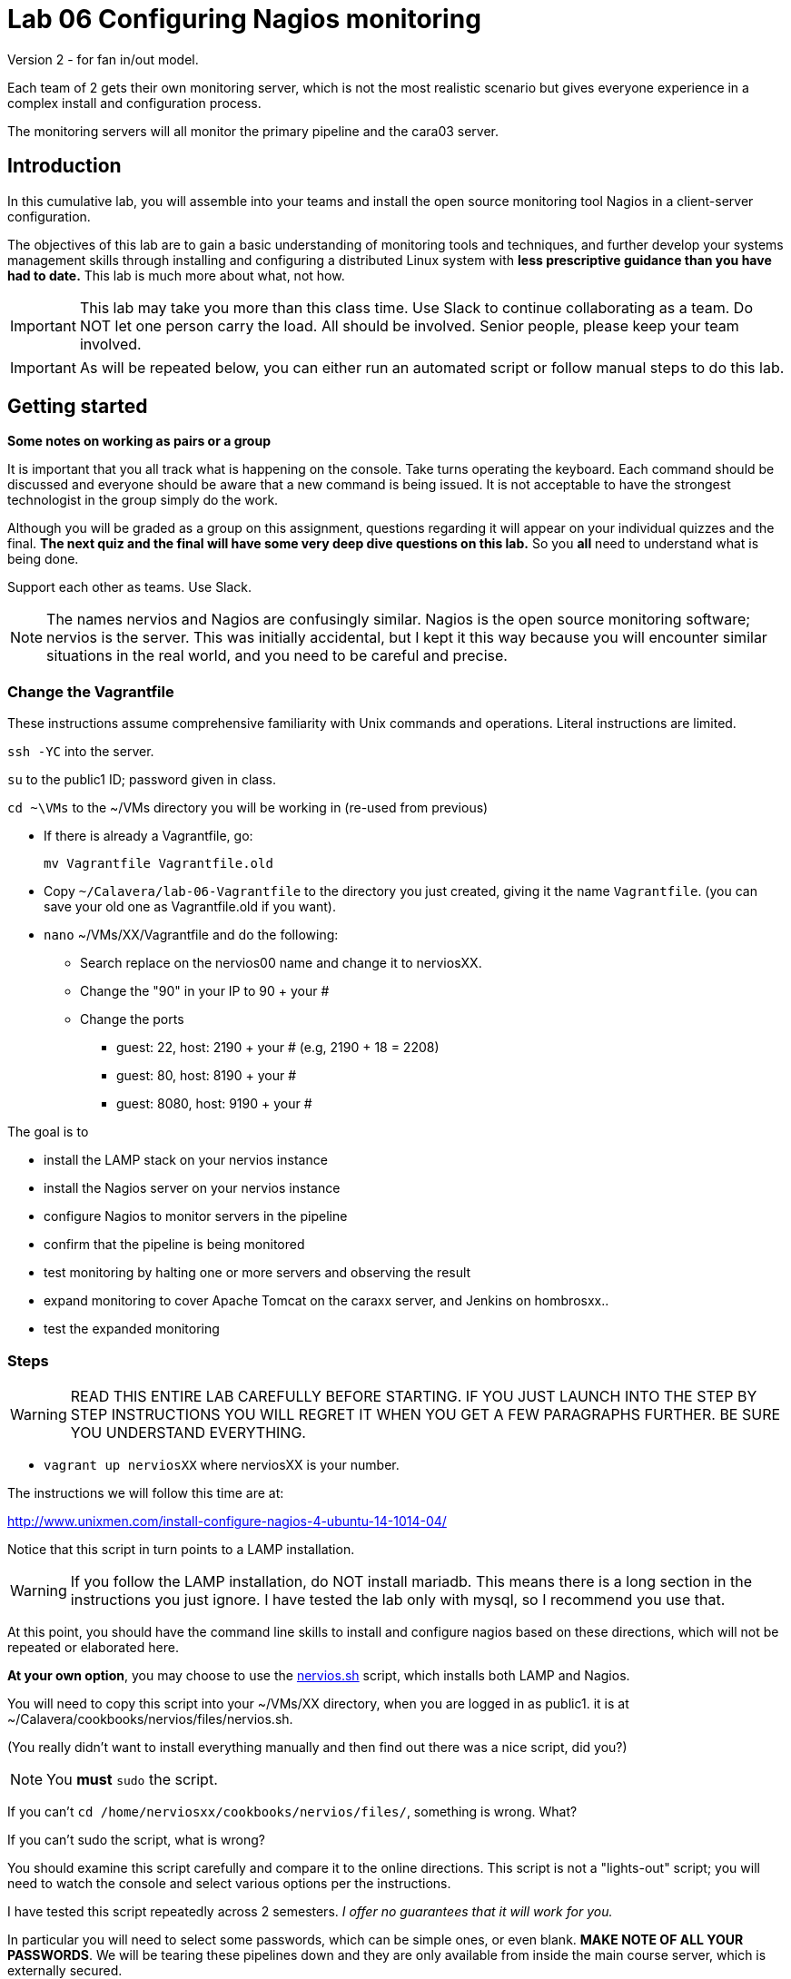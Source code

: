= Lab 06 Configuring Nagios monitoring

Version 2 - for fan in/out model.

Each team of 2 gets their own monitoring server, which is not the most realistic scenario but gives everyone experience in a complex install and configuration process.

The monitoring servers will all monitor the primary pipeline and the cara03 server.

== Introduction
In this cumulative lab, you will assemble into your teams and install the open source monitoring tool Nagios in a client-server configuration.

The objectives of this lab are to gain a basic understanding of monitoring tools and techniques, and further develop your systems management skills through installing and configuring a distributed Linux system with *less prescriptive guidance than you have had to date.* This lab is much more about what, not how.


IMPORTANT: This lab may take you more than this class time. Use Slack to continue collaborating as a team. Do NOT let one person carry the load. All should be involved. Senior people, please keep your team involved.

IMPORTANT: As will be repeated below, you can either run an automated script or follow manual steps to do this lab.

== Getting started
****
*Some notes on working as pairs or a group*

It is important that you all track what is happening on the console. Take turns operating the keyboard. Each command should be discussed and everyone should be aware that a new command is being issued. It is not acceptable to have the strongest technologist in the group simply do the work.

Although you will be graded as a group on this assignment, questions regarding it will appear on your individual quizzes and the final. *The next quiz and the final will have some very deep dive questions on this lab.* So you *all* need to understand what is being done.

Support each other as teams. Use Slack.
****

NOTE: The names nervios and Nagios are confusingly similar. Nagios is the open source monitoring software; nervios is the server. This was initially accidental, but I kept it this way because you will encounter similar situations in the real world, and you need to be careful and precise.

=== Change the Vagrantfile
These instructions assume comprehensive familiarity with Unix commands and operations. Literal instructions are limited.

`ssh -YC` into the server.

`su` to the public1 ID; password given in class.

`cd ~\VMs` to the ~/VMs directory you will be working in (re-used from previous)

* If there is already a Vagrantfile, go:

 mv Vagrantfile Vagrantfile.old

* Copy `~/Calavera/lab-06-Vagrantfile` to the directory you just created, giving it the name `Vagrantfile`. (you can save your old one as Vagrantfile.old if you want).

* `nano` ~/VMs/XX/Vagrantfile and do the following:


** Search replace on the nervios00 name and change it to nerviosXX.
** Change the "90" in your IP to 90 + your #
** Change the ports
*** guest: 22, host: 2190 + your # (e.g, 2190 + 18 = 2208)
*** guest: 80, host: 8190 + your #
*** guest: 8080, host: 9190 + your #


The goal is to

* install the LAMP stack on your nervios instance
* install the Nagios server on your nervios instance
* configure Nagios to monitor servers in the pipeline
* confirm that the pipeline is being monitored
* test monitoring by halting one or more servers and observing the result
* expand monitoring to cover Apache Tomcat on the caraxx server, and Jenkins on hombrosxx..
* test the expanded monitoring

=== Steps
WARNING: READ THIS ENTIRE LAB CAREFULLY BEFORE STARTING. IF YOU JUST LAUNCH INTO THE STEP BY STEP INSTRUCTIONS YOU WILL REGRET IT WHEN YOU GET A FEW PARAGRAPHS FURTHER. BE SURE YOU UNDERSTAND EVERYTHING.

* `vagrant up nerviosXX` where nerviosXX is your number.

The instructions we will follow this time are at:

http://www.unixmen.com/install-configure-nagios-4-ubuntu-14-1014-04/

Notice that this script in turn points to a LAMP installation.

WARNING: If you follow the LAMP installation, do NOT install mariadb. This means there is a long section in the instructions you just ignore. I have tested the lab only with mysql, so I recommend you use that.

At this point, you should have the command line skills to install and configure nagios based on these directions, which will not be repeated or elaborated here.

*At your own option*, you may choose to use the https://github.com/dm-academy/Calavera/blob/master/cookbooks/nervios/files/nervios.sh[nervios.sh] script, which installs both LAMP and Nagios.

You will need to copy this script into your ~/VMs/XX directory, when you are logged in as public1. it is at ~/Calavera/cookbooks/nervios/files/nervios.sh.

(You really didn't want to install everything manually and then find out there was  a nice script, did you?)

NOTE: You *must* `sudo` the script.

If you can't `cd /home/nerviosxx/cookbooks/nervios/files/`, something is wrong. What?

If you can't sudo the script, what is wrong?

You should examine this script carefully and compare it to the online directions. This script is not a "lights-out" script; you will need to watch the console and select various options per the instructions.

I have tested this script repeatedly across 2 semesters. _I offer no guarantees that it will work for you._

In particular you will need to select some passwords, which can be simple ones,  or even blank. *MAKE NOTE OF ALL YOUR PASSWORDS*. We will be tearing these pipelines down and they are only available from inside the main course server, which is externally secured.

What does it mean if you get permission denied when you try to execute the script? There are at least two possible reasons. Search previous labs if you get this.

Whether you follow the instructions manually or run the script, here are the interactive prompts in the install process:

. mysql-server password first request (can be blank)
. mysql-server password second request (can be blank)
. mysql-server password third request (can be blank)
. Configuring phpmyadmin: Select `apache2` by hitting Space bar, then Enter.
. Configuring phpmyadmin database: Select `<Yes>` by just hitting Enter.
. Phpmyadmin admin user password: can be blank.
. phpmyadmin database password: can be blank
. `Enter new Unix password:` use 'public'
. `New password:` use 'public' (this is the password to log into the Nagios website with)

WARNING: This is a sandbox system, well contained inside a hardened environment, with highly limited external access (ssh only). This is the ONLY case in which low security passwords are acceptable. Some might say they are never acceptable, and that this lab is encouraging bad habits. But you have a great deal of complexity you are confronting already and using simple or blank passwords reduces one failure mode in this challenging lab. A truly secure environment would not use passwords at all, but ssh or other technologies instead. This is beyond our scope here.

The script shows you the minimum of what needs to be done. There are various tests and optional features it does not do.

If you used the script, the install is done when you see:

....
To activate the new configuration, you need to run:
  service apache2 restart
Enabling module cgi.
To activate the new configuration, you need to run:
  service apache2 restart
 * Restarting web server apache2                                  [ OK ]
Starting nagios: done.
....

== Configure monitoring

At this point, you have either run the script or done the installation manually. You are at the point of the http://www.unixmen.com/install-configure-nagios-4-ubuntu-14-1014-04/[instructions] that say:

*Access Nagios Web Interface*

From this point, follow the instructions. Now is the time to open a second X window, if you have not already done so. Remember that you access Firefox from the main server, not from inside your VM.

You can log in and see your nagios instance by opening a new ssh session into seis660 (NOT your VM!!) and typing

    firefox -X -no-remote

When the browser window appears, type in the URL: http://127.0.0.1:8xxx/nagios, where xxx is the port mapping for port 80 that you set in the Vagrantfile

  Login: nagiosadmin
  Password: public

Congratulations, you have the nervios server running Nagios.

Go to the  http://www.unixmen.com/install-configure-nagios-4-ubuntu-14-1014-04/[instructions] section that says:

*Add Monitoring targets to Nagios server*

Skip the section where you start nrpe. Go to the section that says _Now, go back to your Nagios server, and add the clients..._.

When you get to the part where you are editing

sudo nano /usr/local/nagios/etc/servers/clients.cfg


you should copy and adapt the configuration from https://github.com/dm-academy/aitm-labs/blob/master/Lab-06/clients.cfg.

****
*Host IPs*

You may need these.
....
10.xx.0.10   cerebro1
10.xx.0.11   brazos1
10.xx.0.12   espina1
10.xx.0.13   hombros1
10.xx.0.14   manos1
10.xx.0.15   cara03
....
Again, do not use a leading '0' when you swap out the "x".
****

 http://www.unixmen.com/install-configure-nagios-4-ubuntu-14-1014-04/[instructions], in the section "*Configure Monitoring Targets*." There is a small choice you can make, whether to put in the ip address of nerviosxx, or the actual hostname nerviosxx. Reading the notes in the configuration file, what do you think you should do? Will putting in the nerviosxx host name work? How can you find out?

NOTE: I am giving you what not how at this point, follow the instructions carefully and be careful of the address you use. If you give something a default host name of "client," that is what you will see in the console. Notice that host_name is not the same as address in the Nagios configuration.

I chose the Unixmen tutorial because it was a little more user friendly. The nagios quickstart is https://assets.nagios.com/downloads/nagioscore/docs/nagioscore/4/en/quickstart-ubuntu.html[here] and you should familiarize yourself with its documentation.

IMPORTANT: You need to substitute your target server name and IP in the configuration. *Will not work* if you use the default values suggested online.

=== Wiping and re-loading the nervios server
If your installation is fighting you, don't try to "fix" it. Servers are http://www.lauradhamilton.com/servers-pets-versus-cattle[cattle, not pets]. Go:

 vagrant destroy nerviosxx -f
 vagrant up nerviosxx

and start over from scratch. Trust me, it will be quicker.

=== Viewing Nagios

If you have followed the instructions correctly, it should start monitoring your cara instance.

From the main Nagios screen, click on the "Hosts" link to the right. You should see a screen with two hosts, like this:

image::nagios1.png[]

Take a screen shot and post to Slack.

Test that your monitoring is working correctly by exiting your VM and issuing:

 vagrant suspend caraXX

replacing the XX as appropriate for your team.

In 5 minutes, you should see an error on the web portal, like this:

image::nagios2.png[]

Take a screen shot; combine it with your previous screen shot (e.g. in Powerpoint or as a PDF) and post to https://seis660.slack.com/messages/lab-06[Slack].

Restart cara (vagrant up caraxx.) Confirm that monitoring shows it is up.

You can change the speed with which Nagios detects a down server through a parameter change. At your option, research the https://assets.nagios.com/downloads/nagioscore/docs/nagioscore/4/en/objectdefinitions.html#host[instructions] and do so.

Now, configure monitoring for the rest of your pipeline. Note that nervios already monitors itself.

When you are done, post a screenshot of your pipeline being monitored to Slack.

NOTE: Nagios takes some time to restart monitoring correctly after a restart. Detecting a down server or service also takes time. Observe the "Last Check" and "Status Information" column carefully and compare it to the current time before you conclude that something's not working. When is the check scheduled? Maybe it needs a few more minutes. If you are getting impatient, add a check_interval and reduce the retry_interval and max_check_attempts for the host or service definition. See the https://assets.nagios.com/downloads/nagioscore/docs/nagioscore/4/en/objectdefinitions.html[documentation].

== Monitor services

Pinging servers to be sure they are up is a start, but we also need to monitor what they are doing. Reviewing the Unixmen and Nagios instructions, configure service monitoring for:

* SSH on all servers
* Tomcat on manos and cara (monitor http port 8080)
* Jenkins on hombros (monitor http port 8080)
* Artifactory on espina (monitor http port 8081)

In order to monitor HTTP with a given port, add

....
define command{
        command_name    check_http_port
        command_line    /usr/local/nagios/libexec/check_http -H $ARG1$ -p $ARG2$
        }
....

to your clients.cfg file. Then, define a service (as you did with SSH) and use the following:

 check_command             check_http_port!<IP>!<Port>

For example, to monitor tomcat on cara1:

 check_command              check_http_port!10.1.0.15!8080

To monitor Artifactory on espina3:

 check_command              check_http_port!10.3.0.15!8081

Yes, these directions are somewhat incomplete. You have to combine them with previous steps.

Review the https://assets.nagios.com/downloads/nagioscore/docs/nagioscore/3/en/monitoring-publicservices.html[Nagios instructions] for further understanding. What are the exclamation points all about? Discuss.

Git on cerebro is extra credit, 10 points to the team who figures it out.

The command to stop tomcat on a server is `sudo service tomcat6 stop`.

The command to start it is `sudo service tomcat6 start`.

Stop Tomcat on cara or manos, and take a screenshot showing that the service is down but the server is up.

We are not going to monitor services on brazos. Discuss why that might be in your team. We'll talk about it towards the end of class (please remind me).

Post a screen shot to https://seis660.slack.com/messages/lab-06/[Slack] showing the services being monitored.

****
*HINT*

It is always good to dig around in the lab folder on Github and see what else may be there to assist you. But if you didn't read the lab entirely at first per the instructions, you might have done more work than you needed.
****

== Extra credit: monitor capacity

As an extra credit project (15 points to each team member), monitor either CPU, RAM, or both using the Nagios agent. Post proof to Slack. You are on your own. I may ask each member of the team to show me how it was done, so don't just let your strongest technical person do it.

You are now complete with the first half of the course. The second half will be less technical. Congratulations. Be sure to review this lab thoroughly for the quiz, which will be difficult.
